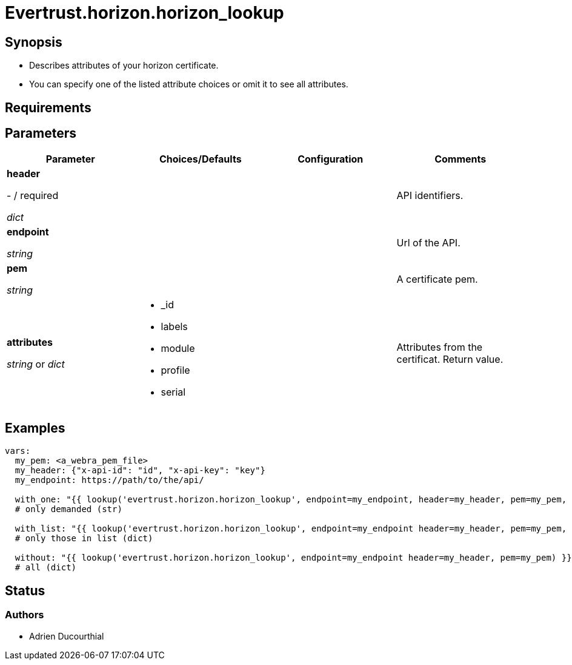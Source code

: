 = Evertrust.horizon.horizon_lookup

== Synopsis
- Describes attributes of your horizon certificate.
- You can specify one of the listed attribute choices or omit it to see all attributes.

== Requirements

== Parameters

|===
| Parameter | Choices/Defaults | Configuration | Comments

| *header*

  - / required 

  _dict_
| 
|
| API identifiers.

| *endpoint*

  _string_
|
|
| Url of the API.

| *pem*

  _string_
| 
| 
| A certificate pem.

| *attributes*

  _string_ or _dict_
a| * _id
* labels
* module
* profile
* serial
| 
| Attributes from the certificat. 
Return value.

|===

== Examples

``` yaml
vars:
  my_pem: <a_webra_pem_file>
  my_header: {"x-api-id": "id", "x-api-key": "key"}
  my_endpoint: https://path/to/the/api/

  with_one: "{{ lookup('evertrust.horizon.horizon_lookup', endpoint=my_endpoint, header=my_header, pem=my_pem, attributes='module') }}"
  # only demanded (str)

  with_list: "{{ lookup('evertrust.horizon.horizon_lookup', endpoint=my_endpoint header=my_header, pem=my_pem, attributes=['module', 'serial']) }}"
  # only those in list (dict)

  without: "{{ lookup('evertrust.horizon.horizon_lookup', endpoint=my_endpoint header=my_header, pem=my_pem) }}"
  # all (dict)
```

== Status
=== Authors
- Adrien Ducourthial
